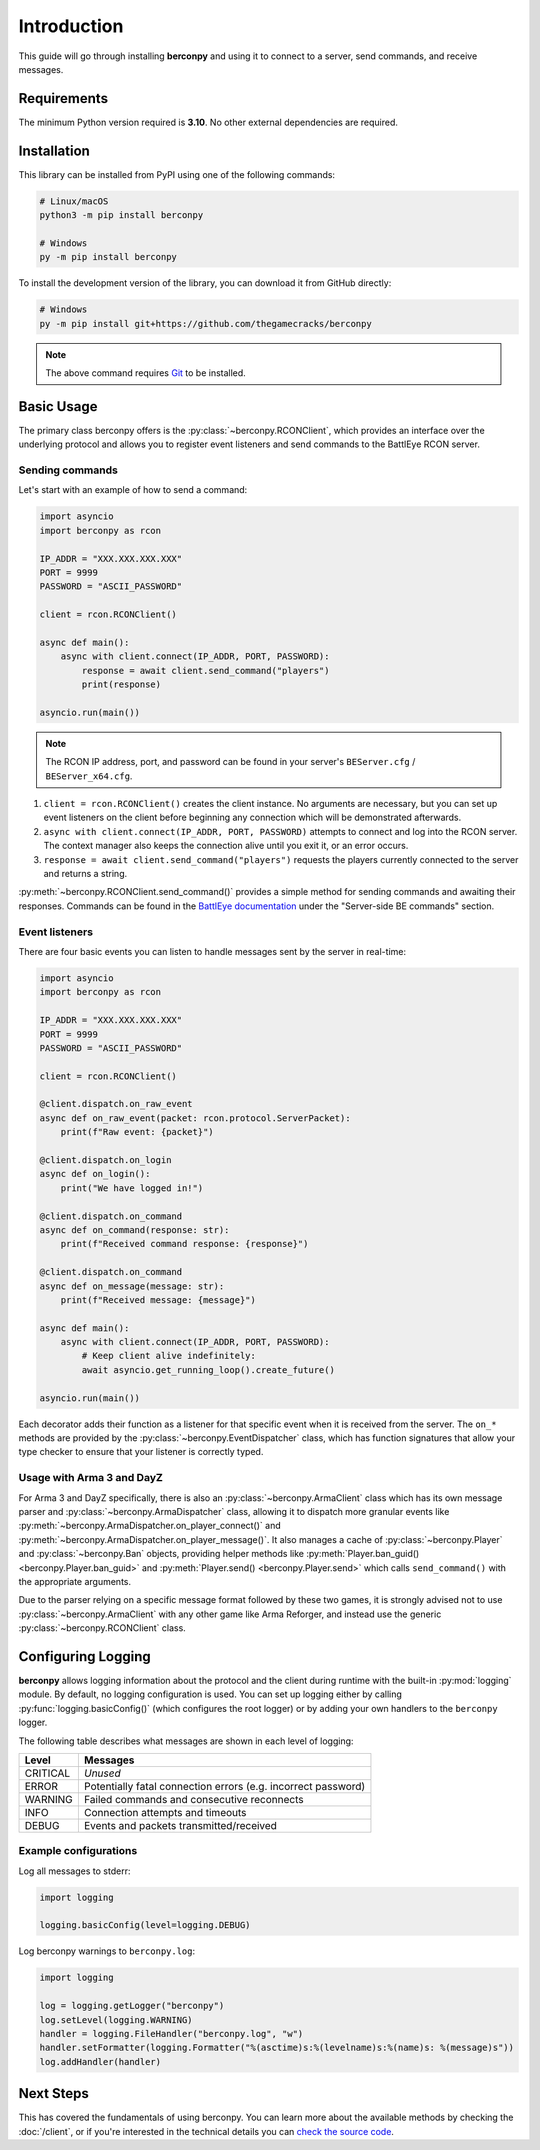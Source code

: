 Introduction
============

This guide will go through installing **berconpy** and using it to connect
to a server, send commands, and receive messages.

Requirements
------------

The minimum Python version required is **3.10**.
No other external dependencies are required.

Installation
------------

This library can be installed from PyPI using one of the following commands:

.. code-block:: sh

    # Linux/macOS
    python3 -m pip install berconpy

    # Windows
    py -m pip install berconpy

To install the development version of the library, you can download
it from GitHub directly:

.. code-block:: sh

    # Windows
    py -m pip install git+https://github.com/thegamecracks/berconpy

.. note::

    The above command requires Git_ to be installed.

.. _Git: https://git-scm.com/

Basic Usage
-----------

The primary class berconpy offers is the :py:class:`~berconpy.RCONClient`,
which provides an interface over the underlying protocol and allows you to
register event listeners and send commands to the BattlEye RCON server.

Sending commands
^^^^^^^^^^^^^^^^

Let's start with an example of how to send a command:

.. code:: python

    import asyncio
    import berconpy as rcon

    IP_ADDR = "XXX.XXX.XXX.XXX"
    PORT = 9999
    PASSWORD = "ASCII_PASSWORD"

    client = rcon.RCONClient()

    async def main():
        async with client.connect(IP_ADDR, PORT, PASSWORD):
            response = await client.send_command("players")
            print(response)

    asyncio.run(main())

.. note::

    The RCON IP address, port, and password can be found in your server's
    ``BEServer.cfg`` / ``BEServer_x64.cfg``.

1. ``client = rcon.RCONClient()`` creates the client instance.
   No arguments are necessary, but you can set up event listeners
   on the client before beginning any connection which will be
   demonstrated afterwards.

2. ``async with client.connect(IP_ADDR, PORT, PASSWORD)`` attempts to connect
   and log into the RCON server. The context manager also keeps the connection
   alive until you exit it, or an error occurs.

3. ``response = await client.send_command("players")`` requests the
   players currently connected to the server and returns a string.

:py:meth:`~berconpy.RCONClient.send_command()` provides a simple
method for sending commands and awaiting their responses.
Commands can be found in the `BattlEye documentation`_ under the
"Server-side BE commands" section.

Event listeners
^^^^^^^^^^^^^^^

There are four basic events you can listen to handle messages sent
by the server in real-time:

.. code:: python

    import asyncio
    import berconpy as rcon

    IP_ADDR = "XXX.XXX.XXX.XXX"
    PORT = 9999
    PASSWORD = "ASCII_PASSWORD"

    client = rcon.RCONClient()

    @client.dispatch.on_raw_event
    async def on_raw_event(packet: rcon.protocol.ServerPacket):
        print(f"Raw event: {packet}")

    @client.dispatch.on_login
    async def on_login():
        print("We have logged in!")

    @client.dispatch.on_command
    async def on_command(response: str):
        print(f"Received command response: {response}")

    @client.dispatch.on_command
    async def on_message(message: str):
        print(f"Received message: {message}")

    async def main():
        async with client.connect(IP_ADDR, PORT, PASSWORD):
            # Keep client alive indefinitely:
            await asyncio.get_running_loop().create_future()

    asyncio.run(main())

Each decorator adds their function as a listener for that specific event
when it is received from the server. The ``on_*`` methods are provided by
the :py:class:`~berconpy.EventDispatcher` class, which has function signatures
that allow your type checker to ensure that your listener is correctly typed.

Usage with Arma 3 and DayZ
^^^^^^^^^^^^^^^^^^^^^^^^^^

For Arma 3 and DayZ specifically, there is also an :py:class:`~berconpy.ArmaClient`
class which has its own message parser and :py:class:`~berconpy.ArmaDispatcher` class,
allowing it to dispatch more granular events like :py:meth:`~berconpy.ArmaDispatcher.on_player_connect()`
and :py:meth:`~berconpy.ArmaDispatcher.on_player_message()`. It also manages a cache of
:py:class:`~berconpy.Player` and :py:class:`~berconpy.Ban` objects, providing helper methods
like :py:meth:`Player.ban_guid() <berconpy.Player.ban_guid>` and :py:meth:`Player.send() <berconpy.Player.send>`
which calls ``send_command()`` with the appropriate arguments.

Due to the parser relying on a specific message format followed by these two games,
it is strongly advised not to use :py:class:`~berconpy.ArmaClient` with any other
game like Arma Reforger, and instead use the generic :py:class:`~berconpy.RCONClient`
class.

Configuring Logging
-------------------

**berconpy** allows logging information about the protocol and the client
during runtime with the built-in :py:mod:`logging` module. By default,
no logging configuration is used. You can set up logging either by calling
:py:func:`logging.basicConfig()` (which configures the root logger)
or by adding your own handlers to the ``berconpy`` logger.

The following table describes what messages are shown in each level of logging:

======== =============================================================
Level    Messages
======== =============================================================
CRITICAL *Unused*
   ERROR Potentially fatal connection errors (e.g. incorrect password)
 WARNING Failed commands and consecutive reconnects
    INFO Connection attempts and timeouts
   DEBUG Events and packets transmitted/received
======== =============================================================

Example configurations
^^^^^^^^^^^^^^^^^^^^^^

Log all messages to stderr:

.. code:: python

    import logging

    logging.basicConfig(level=logging.DEBUG)

Log berconpy warnings to ``berconpy.log``:

.. code:: python

    import logging

    log = logging.getLogger("berconpy")
    log.setLevel(logging.WARNING)
    handler = logging.FileHandler("berconpy.log", "w")
    handler.setFormatter(logging.Formatter("%(asctime)s:%(levelname)s:%(name)s: %(message)s"))
    log.addHandler(handler)

Next Steps
----------

This has covered the fundamentals of using berconpy. You can learn more about
the available methods by checking the :doc:`/client`, or if you're interested
in the technical details you can `check the source code`_.

.. _BattlEye documentation: https://www.battleye.com/support/documentation/
.. _check the source code: https://github.com/thegamecracks/berconpy/tree/main/src/berconpy
